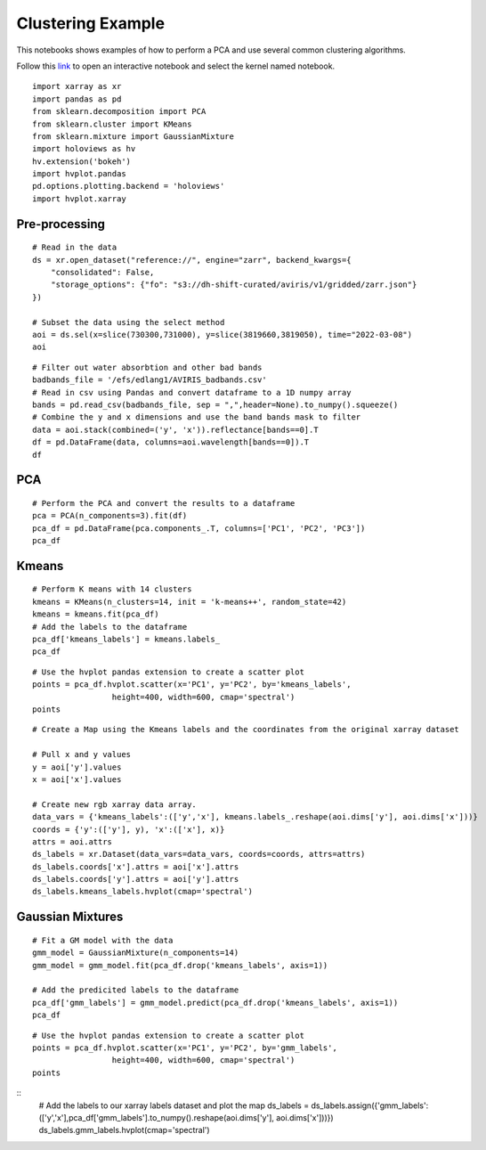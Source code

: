 Clustering Example
==================

This notebooks shows examples of how to perform a PCA and use several common clustering algorithms.

Follow this `link`_ to open an interactive notebook and select the kernel named notebook.
    
    .. _link: https://daskhub.shift.mysmce.com/user/edlang1/pasarela/open?url=https://raw.githubusercontent.com/EvanDLang/SHIFT-SMCE-User-Guide/development/docs/source/notebooks/clustering_example.ipynb

::

    import xarray as xr
    import pandas as pd
    from sklearn.decomposition import PCA
    from sklearn.cluster import KMeans
    from sklearn.mixture import GaussianMixture
    import holoviews as hv
    hv.extension('bokeh')
    import hvplot.pandas 
    pd.options.plotting.backend = 'holoviews'
    import hvplot.xarray
    
Pre-processing
--------------

::

    # Read in the data
    ds = xr.open_dataset("reference://", engine="zarr", backend_kwargs={
        "consolidated": False,
        "storage_options": {"fo": "s3://dh-shift-curated/aviris/v1/gridded/zarr.json"}
    })

    # Subset the data using the select method
    aoi = ds.sel(x=slice(730300,731000), y=slice(3819660,3819050), time="2022-03-08")
    aoi

.. image:: ../images/data_visualization/xarray_data.jpg

::

    # Filter out water absorbtion and other bad bands
    badbands_file = '/efs/edlang1/AVIRIS_badbands.csv'
    # Read in csv using Pandas and convert dataframe to a 1D numpy array
    bands = pd.read_csv(badbands_file, sep = ",",header=None).to_numpy().squeeze()
    # Combine the y and x dimensions and use the band bands mask to filter
    data = aoi.stack(combined=('y', 'x')).reflectance[bands==0].T
    df = pd.DataFrame(data, columns=aoi.wavelength[bands==0]).T
    df

.. image:: ../images/clustering_examples/dataframe.jpg

PCA
---

::

    # Perform the PCA and convert the results to a dataframe
    pca = PCA(n_components=3).fit(df)
    pca_df = pd.DataFrame(pca.components_.T, columns=['PC1', 'PC2', 'PC3'])
    pca_df

.. image:: ../images/clustering_examples/pca_df.jpg

Kmeans
------

::

    # Perform K means with 14 clusters
    kmeans = KMeans(n_clusters=14, init = 'k-means++', random_state=42)
    kmeans = kmeans.fit(pca_df)
    # Add the labels to the dataframe
    pca_df['kmeans_labels'] = kmeans.labels_
    pca_df

.. image:: ../images/clustering_examples/pca_kmeans_df.jpg

::
  
    # Use the hvplot pandas extension to create a scatter plot
    points = pca_df.hvplot.scatter(x='PC1', y='PC2', by='kmeans_labels', 
                     height=400, width=600, cmap='spectral')
    points

.. image:: ../images/clustering_examples/kmeans_scatter.png

::

    # Create a Map using the Kmeans labels and the coordinates from the original xarray dataset

    # Pull x and y values
    y = aoi['y'].values
    x = aoi['x'].values

    # Create new rgb xarray data array.
    data_vars = {'kmeans_labels':(['y','x'], kmeans.labels_.reshape(aoi.dims['y'], aoi.dims['x']))} 
    coords = {'y':(['y'], y), 'x':(['x'], x)}
    attrs = aoi.attrs
    ds_labels = xr.Dataset(data_vars=data_vars, coords=coords, attrs=attrs)
    ds_labels.coords['x'].attrs = aoi['x'].attrs
    ds_labels.coords['y'].attrs = aoi['y'].attrs
    ds_labels.kmeans_labels.hvplot(cmap='spectral')

.. image:: ../images/clustering_examples/kmeans_labels_map.jpg

Gaussian Mixtures
-----------------

::

    # Fit a GM model with the data
    gmm_model = GaussianMixture(n_components=14)
    gmm_model = gmm_model.fit(pca_df.drop('kmeans_labels', axis=1))

    # Add the predicited labels to the dataframe
    pca_df['gmm_labels'] = gmm_model.predict(pca_df.drop('kmeans_labels', axis=1))
    pca_df

.. image:: ../images/clustering_examples/gmm_df.jpg


::

    # Use the hvplot pandas extension to create a scatter plot
    points = pca_df.hvplot.scatter(x='PC1', y='PC2', by='gmm_labels', 
                     height=400, width=600, cmap='spectral')
    points

.. image:: ../images/clustering_examples/gmm_scatter.jpg

::
    # Add the labels to our xarray labels dataset and plot the map
    ds_labels = ds_labels.assign({'gmm_labels':(['y','x'],pca_df['gmm_labels'].to_numpy().reshape(aoi.dims['y'], aoi.dims['x']))})
    ds_labels.gmm_labels.hvplot(cmap='spectral')

.. image:: ../images/clustering_examples/gmm_labels_map.jpg